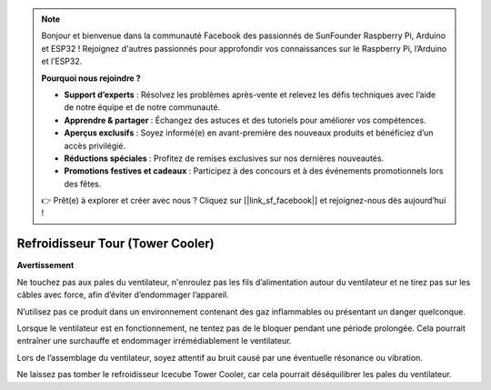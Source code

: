 .. note::

    Bonjour et bienvenue dans la communauté Facebook des passionnés de SunFounder Raspberry Pi, Arduino et ESP32 ! Rejoignez d'autres passionnés pour approfondir vos connaissances sur le Raspberry Pi, l’Arduino et l’ESP32.

    **Pourquoi nous rejoindre ?**

    - **Support d’experts** : Résolvez les problèmes après-vente et relevez les défis techniques avec l’aide de notre équipe et de notre communauté.
    - **Apprendre & partager** : Échangez des astuces et des tutoriels pour améliorer vos compétences.
    - **Aperçus exclusifs** : Soyez informé(e) en avant-première des nouveaux produits et bénéficiez d’un accès privilégié.
    - **Réductions spéciales** : Profitez de remises exclusives sur nos dernières nouveautés.
    - **Promotions festives et cadeaux** : Participez à des concours et à des événements promotionnels lors des fêtes.

    👉 Prêt(e) à explorer et créer avec nous ? Cliquez sur [|link_sf_facebook|] et rejoignez-nous dès aujourd’hui !

Refroidisseur Tour (Tower Cooler)
=======================================

**Avertissement**

Ne touchez pas aux pales du ventilateur, n'enroulez pas les fils d’alimentation autour du ventilateur et ne tirez pas sur les câbles avec force, afin d’éviter d’endommager l’appareil.

N’utilisez pas ce produit dans un environnement contenant des gaz inflammables ou présentant un danger quelconque.

Lorsque le ventilateur est en fonctionnement, ne tentez pas de le bloquer pendant une période prolongée. Cela pourrait entraîner une surchauffe et endommager irrémédiablement le ventilateur.

Lors de l’assemblage du ventilateur, soyez attentif au bruit causé par une éventuelle résonance ou vibration.

Ne laissez pas tomber le refroidisseur Icecube Tower Cooler, car cela pourrait déséquilibrer les pales du ventilateur.
